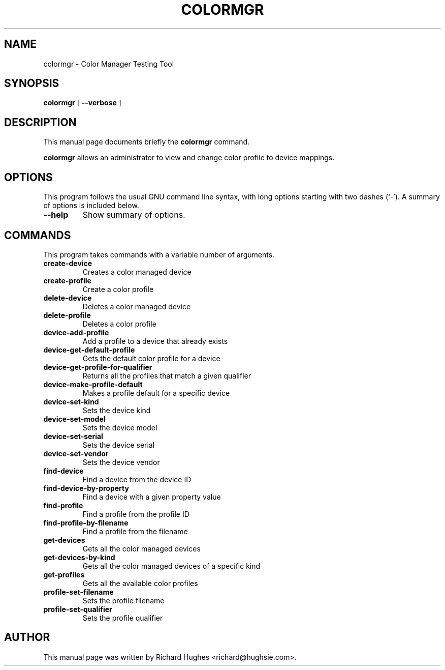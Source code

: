 .\" auto-generated by docbook2man-spec from docbook-utils package
.TH "COLORMGR" "1" "20 December,2008" "" ""
.SH NAME
colormgr \- Color Manager Testing Tool
.SH SYNOPSIS
.sp
\fBcolormgr\fR [ \fB--verbose\fR ] 
.SH "DESCRIPTION"
.PP
This manual page documents briefly the \fBcolormgr\fR command.
.PP
\fBcolormgr\fR allows an administrator to view and
change color profile to device mappings.
.SH "OPTIONS"
.PP
This program follows the usual GNU command line syntax,
with long options starting with two dashes (`-'). A summary of
options is included below.
.TP
\fB--help\fR
Show summary of options.
.SH "COMMANDS"
.PP
This program takes commands with a variable number of arguments.
.TP
\fBcreate-device\fR
Creates a color managed device
.TP
\fBcreate-profile\fR
Create a color profile
.TP
\fBdelete-device\fR
Deletes a color managed device
.TP
\fBdelete-profile\fR
Deletes a color profile
.TP
\fBdevice-add-profile\fR
Add a profile to a device that already exists
.TP
\fBdevice-get-default-profile\fR
Gets the default color profile for a device
.TP
\fBdevice-get-profile-for-qualifier\fR
Returns all the profiles that match a given qualifier
.TP
\fBdevice-make-profile-default\fR
Makes a profile default for a specific device
.TP
\fBdevice-set-kind\fR
Sets the device kind
.TP
\fBdevice-set-model\fR
Sets the device model
.TP
\fBdevice-set-serial\fR
Sets the device serial
.TP
\fBdevice-set-vendor\fR
Sets the device vendor
.TP
\fBfind-device\fR
Find a device from the device ID
.TP
\fBfind-device-by-property\fR
Find a device with a given property value
.TP
\fBfind-profile\fR
Find a profile from the profile ID
.TP
\fBfind-profile-by-filename\fR
Find a profile from the filename
.TP
\fBget-devices\fR
Gets all the color managed devices
.TP
\fBget-devices-by-kind\fR
Gets all the color managed devices of a specific kind
.TP
\fBget-profiles\fR
Gets all the available color profiles
.TP
\fBprofile-set-filename\fR
Sets the profile filename
.TP
\fBprofile-set-qualifier\fR
Sets the profile qualifier
.SH "AUTHOR"
.PP
This manual page was written by Richard Hughes <richard@hughsie.com>\&.
